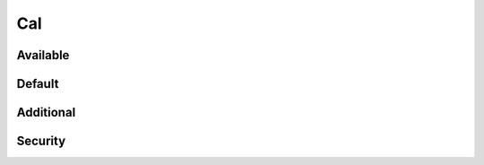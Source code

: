 Cal
===

Available
---------

.. information:: SRS_Information_Cal1
    :cal: CAL_1
    :category: software

.. requirement:: SRS_Requirement_Cal2
    :cal: CAL_2
    :category: software

.. information:: InputInformation_Cal3
    :cal: CAL_3
    :category: input

.. requirement:: InputRequirement_Cal4
    :cal: CAL_4
    :category: input

.. srs:: SRS_Srs_CalQm
    :cal: QM

.. spec:: SWA_Spec_CalQm
    :cal: QM

.. unit:: SMD_Unit_Cal1
    :cal: CAL_1

.. interface:: SWA_Interface_CalQm
    :cal: QM

.. mod:: SWA_Mod_CalNotSet
    :cal: not_set

Default
-------

.. information:: SRS_Information_CalDefault
    :category: software

.. requirement:: SRS_Requirement_CalDefault
    :category: software

.. information:: InputInformation_CalDefault
    :category: input

.. requirement:: InputRequirement_CalDefault
    :category: input

.. srs:: SRS_Srs_CalDefault

.. spec:: SWA_Spec_CalDefault

.. unit:: SMD_Unit_CalDefault

.. interface:: SWA_Interface_CalDefault

.. mod:: SWA_Mod_CalDefault

Additional
----------

.. spec:: SWA_Spec_ReviewStatusRejected
    :review_status: rejected

Security
--------

.. spec:: SWA_Spec_CalYes
    :security: yes

.. spec:: SWA_Spec_CalNo
    :security: no

.. spec:: SWA_Spec_CalNotSet
    :security: not_set

.. spec:: SWA_Spec_CalYes1
    :security: yes
    :cal: CAL_1
